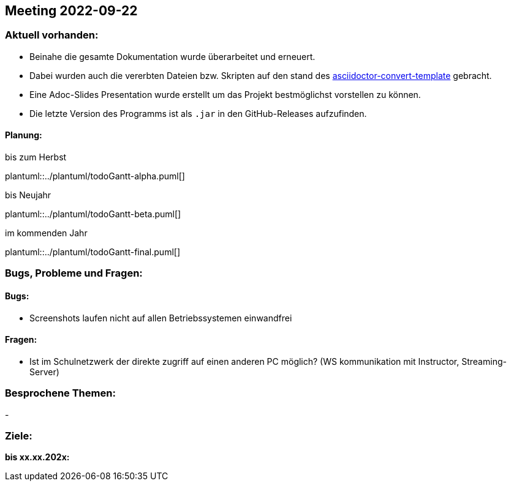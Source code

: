 == Meeting 2022-09-22

=== Aktuell vorhanden:

- Beinahe die gesamte Dokumentation wurde überarbeitet und erneuert.
- Dabei wurden auch die vererbten Dateien bzw. Skripten auf den stand des link:https://github.com/htl-leonding-college/asciidoctor-convert-template[asciidoctor-convert-template] gebracht.
- Eine Adoc-Slides Presentation wurde erstellt um das Projekt bestmöglichst vorstellen zu können.
- Die letzte Version des Programms ist als `.jar` in den GitHub-Releases aufzufinden.


==== Planung:

.bis zum Herbst
plantuml::../plantuml/todoGantt-alpha.puml[]

.bis Neujahr
plantuml::../plantuml/todoGantt-beta.puml[]

.im kommenden Jahr
plantuml::../plantuml/todoGantt-final.puml[]


=== Bugs, Probleme und Fragen:

==== Bugs:
- Screenshots laufen nicht auf allen Betriebssystemen einwandfrei

==== Fragen:
- Ist im Schulnetzwerk der direkte zugriff auf einen anderen PC möglich? (WS kommunikation mit Instructor, Streaming-Server)


=== Besprochene Themen:
-

=== Ziele:

*bis xx.xx.202x:*
